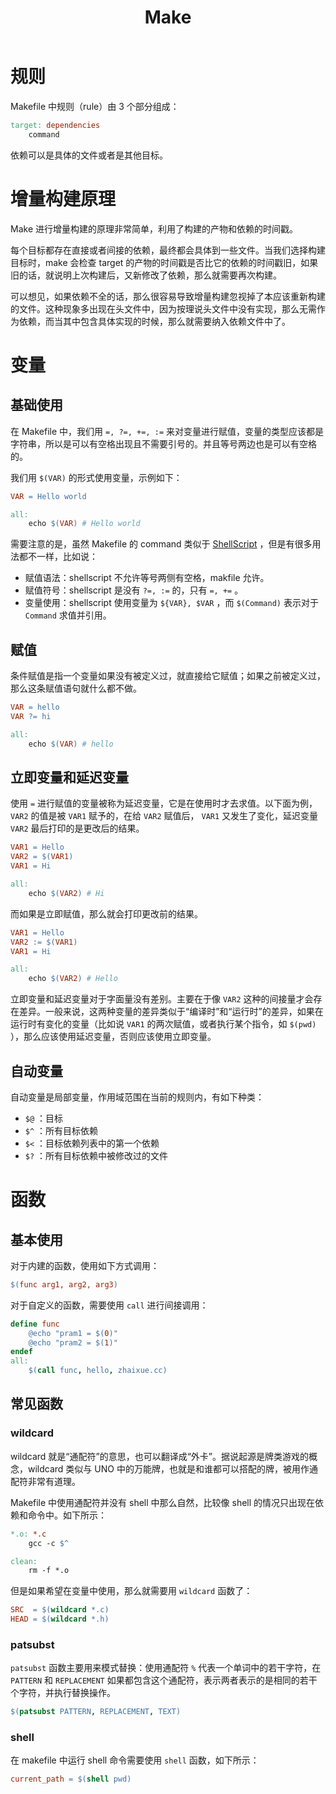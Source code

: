 :PROPERTIES:
:ID:       90a458e2-3cce-44e8-9337-eb6499c2d28b
:END:
#+title: Make

* 规则
Makefile 中规则（rule）由 3 个部分组成：

#+begin_src makefile
target: dependencies
    command
#+end_src

依赖可以是具体的文件或者是其他目标。

* 增量构建原理
Make 进行增量构建的原理非常简单，利用了构建的产物和依赖的时间戳。

每个目标都存在直接或者间接的依赖，最终都会具体到一些文件。当我们选择构建目标时，make 会检查 target 的产物的时间戳是否比它的依赖的时间戳旧，如果旧的话，就说明上次构建后，又新修改了依赖，那么就需要再次构建。

可以想见，如果依赖不全的话，那么很容易导致增量构建忽视掉了本应该重新构建的文件。这种现象多出现在头文件中，因为按理说头文件中没有实现，那么无需作为依赖，而当其中包含具体实现的时候，那么就需要纳入依赖文件中了。

* 变量
** 基础使用
在 Makefile 中，我们用 ~=, ?=, +=, :=~ 来对变量进行赋值，变量的类型应该都是字符串，所以是可以有空格出现且不需要引号的。并且等号两边也是可以有空格的。

我们用 ~$(VAR)~ 的形式使用变量，示例如下：

#+begin_src makefile
VAR = Hello world

all:
	echo $(VAR) # Hello world
#+end_src

需要注意的是，虽然 Makefile 的 command 类似于 [[id:920e0ad2-a9d0-4a0c-9e75-21ec9fdc28d9][ShellScript]] ，但是有很多用法都不一样，比如说：

- 赋值语法：shellscript 不允许等号两侧有空格，makfile 允许。
- 赋值符号：shellscript 是没有 ~?=, :=~ 的，只有 ~=, +=~ 。
- 变量使用：shellscript 使用变量为 ~${VAR}, $VAR~ ，而 ~$(Command)~ 表示对于 ~Command~ 求值并引用。

** 赋值
条件赋值是指一个变量如果没有被定义过，就直接给它赋值；如果之前被定义过，那么这条赋值语句就什么都不做。

#+begin_src makefile
VAR = hello
VAR ?= hi

all:
	echo $(VAR) # hello
#+end_src

** 立即变量和延迟变量
使用 ~=~ 进行赋值的变量被称为延迟变量，它是在使用时才去求值。以下面为例， ~VAR2~ 的值是被 ~VAR1~ 赋予的，在给 ~VAR2~ 赋值后， ~VAR1~ 又发生了变化，延迟变量 ~VAR2~ 最后打印的是更改后的结果。

#+begin_src makefile
VAR1 = Hello
VAR2 = $(VAR1)
VAR1 = Hi

all:
	echo $(VAR2) # Hi
#+end_src

而如果是立即赋值，那么就会打印更改前的结果。

#+begin_src makefile
VAR1 = Hello
VAR2 := $(VAR1)
VAR1 = Hi

all:
	echo $(VAR2) # Hello
#+end_src

立即变量和延迟变量对于字面量没有差别。主要在于像 ~VAR2~ 这种的间接量才会存在差异。一般来说，这两种变量的差异类似于“编译时”和“运行时”的差异，如果在运行时有变化的变量（比如说 ~VAR1~ 的两次赋值，或者执行某个指令，如 ~$(pwd)~ ），那么应该使用延迟变量，否则应该使用立即变量。

** 自动变量
自动变量是局部变量，作用域范围在当前的规则内，有如下种类：

- ~$@~ ：目标
- ~$^~ ：所有目标依赖
- ~$<~ ：目标依赖列表中的第一个依赖
- ~$?~ ：所有目标依赖中被修改过的文件

* 函数
** 基本使用
对于内建的函数，使用如下方式调用：

#+begin_src makefile
$(func arg1, arg2, arg3)
#+end_src

对于自定义的函数，需要使用 ~call~ 进行间接调用：

#+begin_src makefile
define func
    @echo "pram1 = $(0)"
    @echo "pram2 = $(1)"
endef
all:
    $(call func, hello, zhaixue.cc)
#+end_src

** 常见函数
*** wildcard
wildcard 就是“通配符”的意思，也可以翻译成“外卡”。据说起源是牌类游戏的概念，wildcard 类似与 UNO 中的万能牌，也就是和谁都可以搭配的牌，被用作通配符非常有道理。

Makefile 中使用通配符并没有 shell 中那么自然，比较像 shell 的情况只出现在依赖和命令中。如下所示：

#+begin_src makefile
*.o: *.c
	gcc -c $^

clean:
    rm -f *.o
#+end_src

但是如果希望在变量中使用，那么就需要用 ~wildcard~ 函数了：

#+begin_src makefile
SRC  = $(wildcard *.c)
HEAD = $(wildcard *.h)
#+end_src

*** patsubst
~patsubst~ 函数主要用来模式替换：使用通配符 ~%~ 代表一个单词中的若干字符，在 ~PATTERN~ 和 ~REPLACEMENT~ 如果都包含这个通配符，表示两者表示的是相同的若干个字符，并执行替换操作。

#+begin_src makefile
$(patsubst PATTERN, REPLACEMENT, TEXT)
#+end_src

*** shell
在 makefile 中运行 shell 命令需要使用 ~shell~ 函数，如下所示：

#+begin_src makefile
current_path = $(shell pwd)
#+end_src
